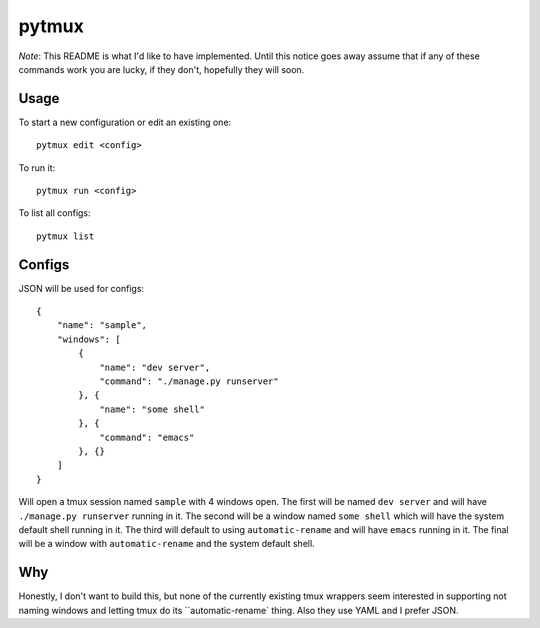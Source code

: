 pytmux
======

*Note*: This README is what I'd like to have implemented. Until this notice
goes away assume that if any of these commands work you are lucky, if they
don't, hopefully they will soon.

Usage
-----

To start a new configuration or edit an existing one::

  pytmux edit <config>

To run it::

  pytmux run <config>

To list all configs::

  pytmux list

Configs
-------

JSON will be used for configs::

  {
      "name": "sample",
      "windows": [
          {
              "name": "dev server",
              "command": "./manage.py runserver"
          }, {
              "name": "some shell"
          }, {
              "command": "emacs"
          }, {}
      ]
  }

Will open a tmux session named ``sample`` with 4 windows open. The first will be
named ``dev server`` and will have ``./manage.py runserver`` running in it. The
second will be a window named ``some shell`` which will have the system default
shell running in it. The third will default to using ``automatic-rename`` and
will have ``emacs`` running in it. The final will be a window with
``automatic-rename`` and the system default shell.

Why
---

Honestly, I don't want to build this, but none of the currently existing tmux
wrappers seem interested in supporting not naming windows and letting tmux do
its ``automatic-rename` thing. Also they use YAML and I prefer JSON.
